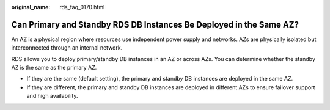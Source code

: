 :original_name: rds_faq_0170.html

.. _rds_faq_0170:

Can Primary and Standby RDS DB Instances Be Deployed in the Same AZ?
====================================================================

An AZ is a physical region where resources use independent power supply and networks. AZs are physically isolated but interconnected through an internal network.

RDS allows you to deploy primary/standby DB instances in an AZ or across AZs. You can determine whether the standby AZ is the same as the primary AZ.

-  If they are the same (default setting), the primary and standby DB instances are deployed in the same AZ.
-  If they are different, the primary and standby DB instances are deployed in different AZs to ensure failover support and high availability.
